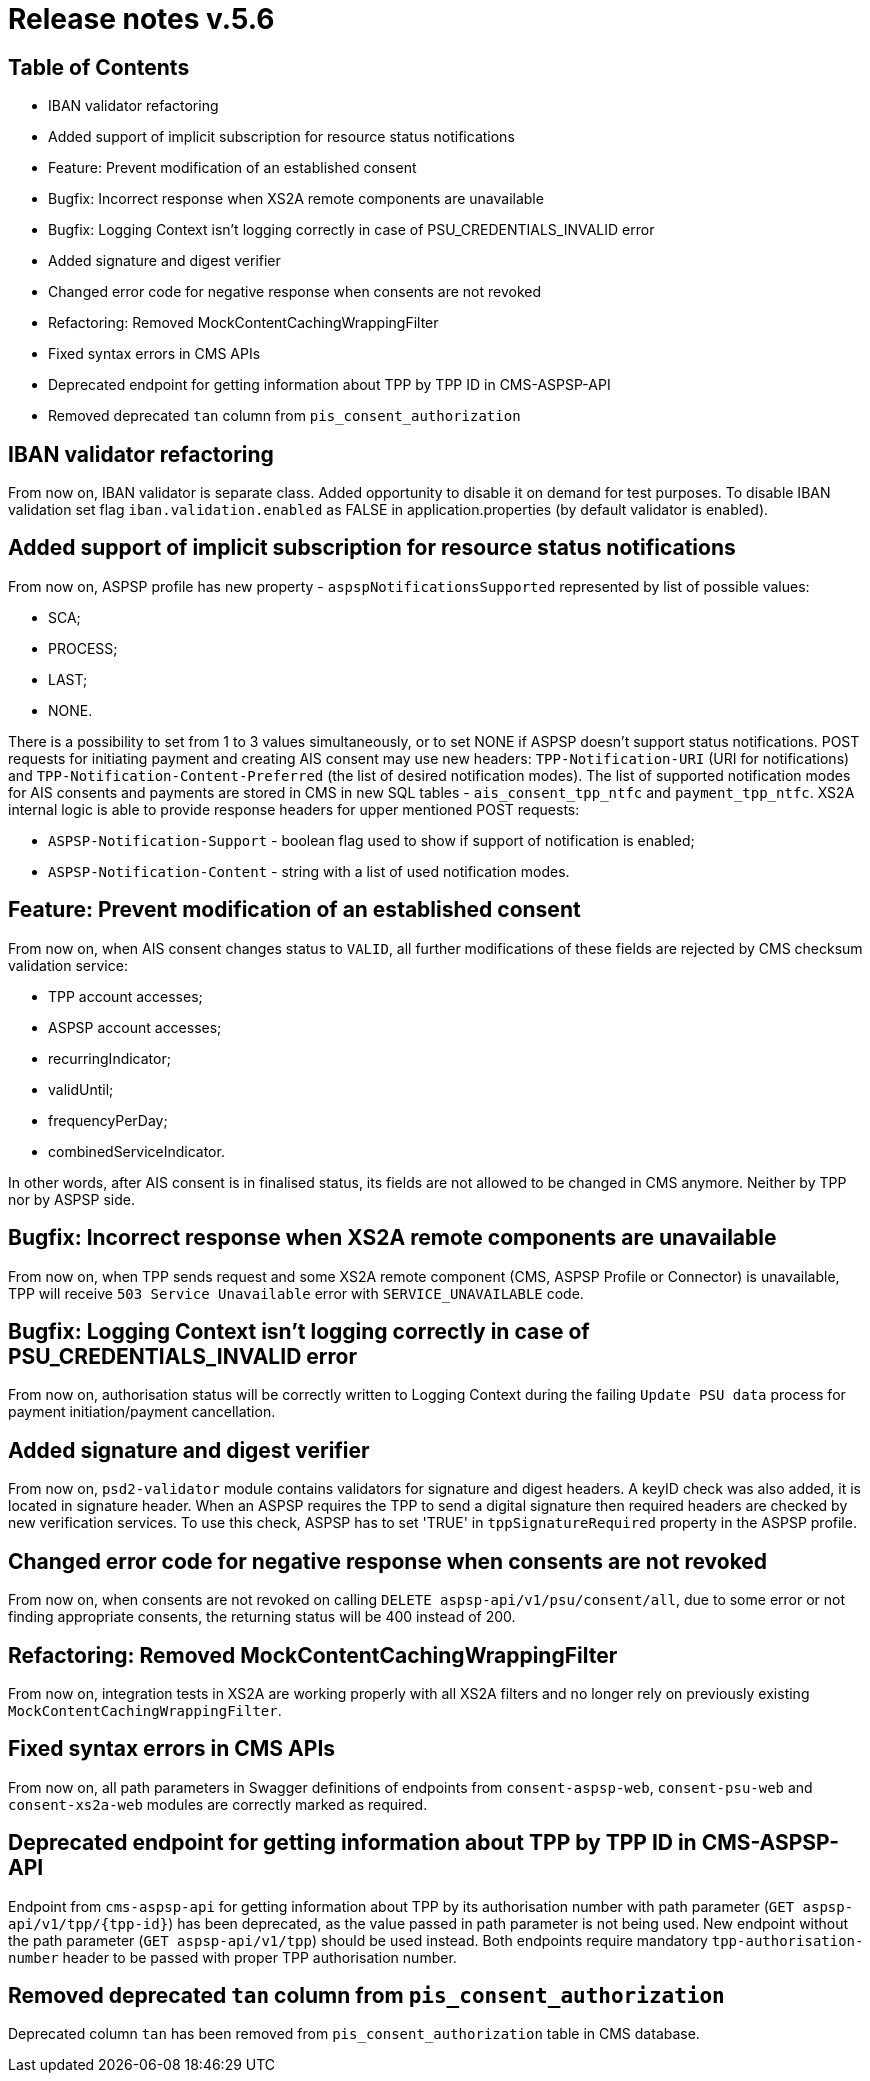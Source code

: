 = Release notes v.5.6

== Table of Contents
* IBAN validator refactoring
* Added support of implicit subscription for resource status notifications
* Feature: Prevent modification of an established consent
* Bugfix: Incorrect response when XS2A remote components are unavailable
* Bugfix: Logging Context isn't logging correctly in case of PSU_CREDENTIALS_INVALID error
* Added signature and digest verifier
* Changed error code for negative response when consents are not revoked
* Refactoring: Removed MockContentCachingWrappingFilter
* Fixed syntax errors in CMS APIs
* Deprecated endpoint for getting information about TPP by TPP ID in CMS-ASPSP-API
* Removed deprecated `tan` column from `pis_consent_authorization`


== IBAN validator refactoring

From now on, IBAN validator is separate class. Added opportunity to disable it on demand for test purposes.
To disable IBAN validation set flag `iban.validation.enabled` as FALSE in application.properties (by default validator is enabled).

== Added support of implicit subscription for resource status notifications

From now on, ASPSP profile has new property - `aspspNotificationsSupported` represented by list of possible values:

* SCA;
* PROCESS;
* LAST;
* NONE.

There is a possibility to set from 1 to 3 values simultaneously, or to set NONE if ASPSP doesn't support status
notifications. POST requests for initiating payment and creating AIS consent may use new headers: `TPP-Notification-URI`
(URI for notifications) and `TPP-Notification-Content-Preferred` (the list of desired notification modes).
The list of supported notification modes for AIS consents and payments are stored in CMS in new SQL tables - `ais_consent_tpp_ntfc`
and `payment_tpp_ntfc`. XS2A internal logic is able to provide response headers for upper mentioned POST requests:

* `ASPSP-Notification-Support` - boolean flag used to show if support of notification is enabled;
* `ASPSP-Notification-Content` - string with a list of used notification modes.

== Feature: Prevent modification of an established consent

From now on, when AIS consent changes status to `VALID`, all further modifications of these fields are rejected by CMS checksum
validation service:

* TPP account accesses;
* ASPSP account accesses;
* recurringIndicator;
* validUntil;
* frequencyPerDay;
* combinedServiceIndicator.

In other words, after AIS consent is in finalised status, its fields are not allowed to be changed in CMS anymore.
Neither by TPP nor by ASPSP side.

== Bugfix: Incorrect response when XS2A remote components are unavailable

From now on, when TPP sends request and some XS2A remote component (CMS, ASPSP Profile or Connector) is unavailable,
TPP will receive `503 Service Unavailable` error with `SERVICE_UNAVAILABLE` code.

== Bugfix: Logging Context isn't logging correctly in case of PSU_CREDENTIALS_INVALID error

From now on, authorisation status will be correctly written to Logging Context during the failing `Update PSU data` process for payment initiation/payment cancellation.

== Added signature and digest verifier

From now on, `psd2-validator` module contains validators for signature and digest headers.
A keyID check was also added, it is located in signature header.
When an ASPSP requires the TPP to send a digital signature then required headers are checked by new verification services.
To use this check, ASPSP has to set 'TRUE' in `tppSignatureRequired` property in the ASPSP profile.

== Changed error code for negative response when consents are not revoked

From now on, when consents are not revoked on calling `DELETE aspsp-api/v1/psu/consent/all`, due to some error
or not finding appropriate consents, the returning status will be 400 instead of 200.

== Refactoring: Removed MockContentCachingWrappingFilter

From now on, integration tests in XS2A are working properly with all XS2A filters and no longer rely on previously existing `MockContentCachingWrappingFilter`.

== Fixed syntax errors in CMS APIs

From now on, all path parameters in Swagger definitions of endpoints from `consent-aspsp-web`, `consent-psu-web` and `consent-xs2a-web` modules are correctly marked as required.

== Deprecated endpoint for getting information about TPP by TPP ID in CMS-ASPSP-API

Endpoint from `cms-aspsp-api` for getting information about TPP by its authorisation number with path parameter (`GET aspsp-api/v1/tpp/{tpp-id}`) has been deprecated, as the value passed in path parameter is not being used.
New endpoint without the path parameter (`GET aspsp-api/v1/tpp`) should be used instead.
Both endpoints require mandatory `tpp-authorisation-number` header to be passed with proper TPP authorisation number.

== Removed deprecated `tan` column from `pis_consent_authorization`

Deprecated column `tan` has been removed from `pis_consent_authorization` table in CMS database.
